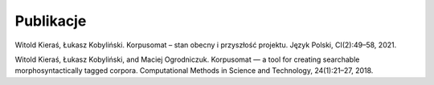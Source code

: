 Publikacje
=====

Witold Kieraś, Łukasz Kobyliński. Korpusomat – stan obecny i przyszłość projektu. Język Polski, CI(2):49–58, 2021. 

Witold Kieraś, Łukasz Kobyliński, and Maciej Ogrodniczuk. Korpusomat — a tool for creating searchable morphosyntactically tagged corpora. Computational Methods in Science and Technology, 24(1):21–27, 2018. 


